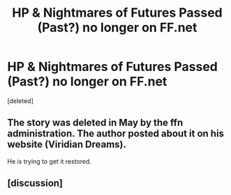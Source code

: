 #+TITLE: HP & Nightmares of Futures Passed (Past?) no longer on FF.net

* HP & Nightmares of Futures Passed (Past?) no longer on FF.net
:PROPERTIES:
:Score: 1
:DateUnix: 1570209450.0
:DateShort: 2019-Oct-04
:END:
[deleted]


** The story was deleted in May by the ffn administration. The author posted about it on his website (Viridian Dreams).

He is trying to get it restored.
:PROPERTIES:
:Author: enleft
:Score: 2
:DateUnix: 1570211671.0
:DateShort: 2019-Oct-04
:END:


** [discussion]
:PROPERTIES:
:Author: mufasaLIVES
:Score: 1
:DateUnix: 1570209528.0
:DateShort: 2019-Oct-04
:END:
